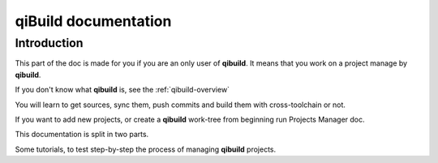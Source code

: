 .. _qibuild-documentation:

qiBuild documentation
=====================

Introduction
------------

This part of the doc is made for you if you are an only user of **qibuild**.
It means that you work on a project manage by **qibuild**.

If you don't know what **qibuild** is, see the :ref:`qibuild-overview`


You will learn to get sources, sync them, push commits and build them with
cross-toolchain or not.

If you want to add new projects, or create a **qibuild** work-tree from beginning run
Projects Manager doc.

This documentation is split in two parts.

Some tutorials, to test step-by-step the process of managing **qibuild** projects.
